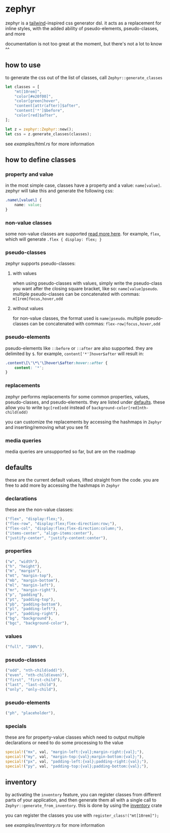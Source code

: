 * zephyr
zephyr is a [[https://tailwindcss.com/][tailwind]]-inspired css generator dsl. it acts as a replacement for inline styles, with the added ability of pseudo-elements, pseudo-classes, and more

documentation is not too great at the moment, but there's not a lot to know ^^

** how to use
to generate the css out of the list of classes, call =Zephyr::generate_classes=

#+begin_src rust
let classes = [
    "mt[10rem]",
    "color[#e20f00]",
    "color[green]hover",
    "content[attr(after)]$after",
    "content['*']$before",
    "color[red]$after",
];

let z = zephyr::Zephyr::new();
let css = z.generate_classes(classes);
#+end_src

see [[examples/html.rs][examples/html.rs]] for more information
** how to define classes
*** property and value
in the most simple case, classes have a property and a value: =name[value]=. zephyr will take this and generate the following css:

#+begin_src css
.name\[value\] {
    name: value;
}
#+end_src
*** non-value classes
some non-value classes are supported [[#declarations][read more here]].
for example, =flex=, which will generate =.flex { display: flex; }=
*** pseudo-classes
zephyr supports pseudo-classes:
**** with values
when using pseudo-classes with values, simply write the pseudo-class you want after the closing square bracket, like so: =name[value]pseudo=.
multiple pseudo-classes can be concatenated with commas: =m[1rem]focus,hover,odd=
**** without values
for non-value classes, the format used is =name|pseudo=.
multiple pseudo-classes can be concatenated with commas: =flex-row|focus,hover,odd=
*** pseudo-elements
pseudo-elements like =::before= or =::after= are also supported. they are delimited by =$=.
for example, =content['*']hover$after= will result in:

#+begin_src css
.content\[\'\*\'\]hover\$after:hover::after {
    content: '*';
}
#+end_src
*** replacements
zephyr performs replacements for some common properties, values, pseudo-classes, and pseudo-elements. they are listed under [[#defaults][defaults]]. these allow you to write =bgc[red]odd= instead of =background-color[red]nth-child(odd)=

you can customize the replacements by accessing the hashmaps in =Zephyr= and inserting/removing what you see fit
*** media queries
media queries are unsupported so far, but are on the roadmap
** defaults
these are the current default values, lifted straight from the code.
you are free to add more by accessing the hashmaps in =Zephyr=
*** declarations
these are the non-value classes:
#+begin_src rust
("flex", "display:flex;"),
("flex-row", "display:flex;flex-direction:row;"),
("flex-col", "display:flex;flex-direction:column;"),
("items-center", "align-items:center"),
("justify-center", "justify-content:center"),
#+end_src
*** properties
#+begin_src rust
("w", "width"),
("h", "height"),
("m", "margin"),
("mt", "margin-top"),
("mb", "margin-bottom"),
("ml", "margin-left"),
("mr", "margin-right"),
("p", "padding"),
("pt", "padding-top"),
("pb", "padding-bottom"),
("pl", "padding-left"),
("pr", "padding-right"),
("bg", "background"),
("bgc", "background-color"),
#+end_src
*** values
#+begin_src rust
("full", "100%"),
#+end_src
*** pseudo-classes
#+begin_src rust
("odd", "nth-child(odd)"),
("even", "nth-child(even)"),
("first", "first-child"),
("last", "last-child"),
("only", "only-child"),
#+end_src
*** pseudo-elements
#+begin_src rust
("ph", "placeholder"),
#+end_src
*** specials
these are for property-value classes which need to output multiple declarations or need to do some processing to the value
#+begin_src rust
special!("mx", val, "margin-left:{val};margin-right:{val};"),
special!("my", val, "margin-top:{val};margin-bottom:{val};"),
special!("px", val, "padding-left:{val};padding-right:{val};"),
special!("py", val, "padding-top:{val};padding-bottom:{val};"),
#+end_src
** inventory
by activating the =inventory= feature, you can register classes from different parts of your application, and then generate them all with a single call to =Zephyr::generate_from_inventory=. this is done by using the [[https://docs.rs/inventory/][inventory]] crate

you can register the classes you use with =register_class!("mt[10rem]");=

see [[examples/inventory.rs][examples/inventory.rs]] for more information
